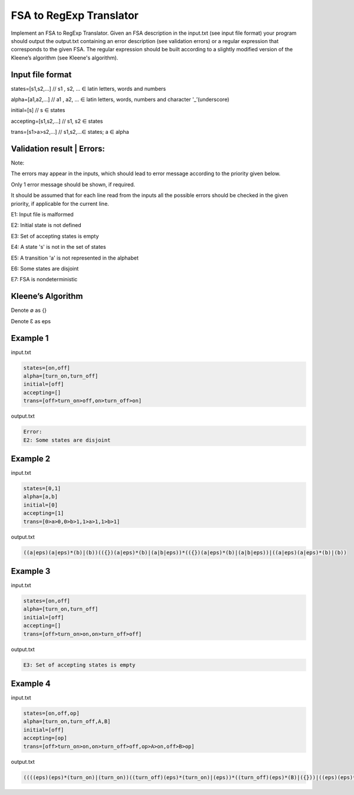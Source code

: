 ========================
FSA to RegExp Translator
========================

Implement an FSA to RegExp Translator. Given an FSA description in the input.txt (see input file format) your program should output the output.txt containing an error description (see validation errors) or a regular expression that corresponds to the given FSA. The regular expression should be built according to a slightly modified version of the Kleene’s algorithm (see Kleene's algorithm).

Input file format
*****************

states=[s1,s2,...]	// s1 , s2, ... ∈ latin letters, words and numbers

alpha=[a1,a2,...]	// a1 , a2, ... ∈ latin letters, words, numbers and character '_’(underscore)

initial=[s]	// s ∈ states

accepting=[s1,s2,...]	// s1, s2 ∈ states

trans=[s1>a>s2,...]	// s1,s2,...∈ states; a ∈ alpha

Validation result | Errors:
***************************

Note:

The errors may appear in the inputs, which should lead to error message according to the 
priority given below. 

Only 1 error message should be shown, if required. 

It should be assumed that for each line read from the inputs all the possible errors should be 
checked in the given priority, if applicable for the current line.

E1: Input file is malformed

E2: Initial state is not defined

E3: Set of accepting states is empty

E4: A state 's' is not in the set of states

E5: A transition 'a' is not represented in the alphabet

E6: Some states are disjoint

E7: FSA is nondeterministic

Kleene’s Algorithm
******************

.. image:: 1.png

.. image:: 2.png

Denote ∅ as {}

Denote Ɛ as eps


Example 1
*********
input.txt

.. code:: text

      states=[on,off]
      alpha=[turn_on,turn_off]    
      initial=[off]
      accepting=[]
      trans=[off>turn_on>off,on>turn_off>on]
 
output.txt

.. code:: text

      Error:
      E2: Some states are disjoint

Example 2
*********

input.txt

.. code:: text

      states=[0,1]
      alpha=[a,b]
      initial=[0]
      accepting=[1]
      trans=[0>a>0,0>b>1,1>a>1,1>b>1]
      
output.txt

.. code:: text

      ((a|eps)(a|eps)*(b)|(b))(({})(a|eps)*(b)|(a|b|eps))*(({})(a|eps)*(b)|(a|b|eps))|((a|eps)(a|eps)*(b)|(b))

Example 3
*********
input.txt

.. code:: text

      states=[on,off]
      alpha=[turn_on,turn_off]
      initial=[off]
      accepting=[]
      trans=[off>turn_on>on,on>turn_off>off]
      
output.txt

.. code:: text

      E3: Set of accepting states is empty
      
      
Example 4
*********
input.txt

.. code:: text

      states=[on,off,op]
      alpha=[turn_on,turn_off,A,B]
      initial=[off]
      accepting=[op]
      trans=[off>turn_on>on,on>turn_off>off,op>A>on,off>B>op]
      
output.txt

.. code:: text

      ((((eps)(eps)*(turn_on)|(turn_on))((turn_off)(eps)*(turn_on)|(eps))*((turn_off)(eps)*(B)|({}))|((eps)(eps)*(B)|(B)))((({})(eps)*(turn_on)|(A))((turn_off)(eps)*(turn_on)|(eps))*((turn_off)(eps)*(B)|({}))|(({})(eps)*(B)|(eps)))*((({})(eps)*(turn_on)|(A))((turn_off)(eps)*(turn_on)|(eps))*((turn_off)(eps)*(B)|({}))|(({})(eps)*(B)|(eps)))|(((eps)(eps)*(turn_on)|(turn_on))((turn_off)(eps)*(turn_on)|(eps))*((turn_off)(eps)*(B)|({}))|((eps)(eps)*(B)|(B))))


